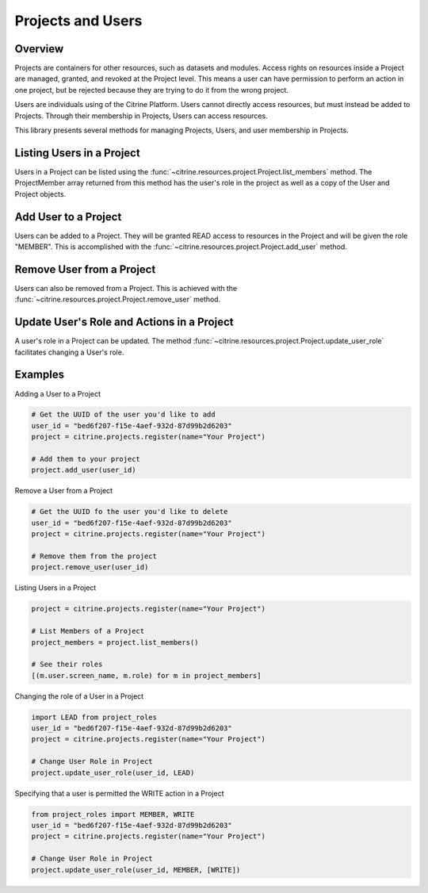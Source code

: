 =======================
Projects and Users
=======================

Overview
--------

Projects are containers for other resources, such as datasets and modules.
Access rights on resources inside a Project are managed, granted, and revoked at the Project level.
This means a user can have permission to perform an action in one project, but be rejected because 
they are trying to do it from the wrong project.

Users are individuals using of the Citrine Platform.
Users cannot directly access resources, but must instead be added to Projects.
Through their membership in Projects, Users can access resources.

This library presents several methods for managing Projects, Users, and user membership in Projects.


Listing Users in a Project
----------------------

Users in a Project can be listed using the :func:`~citrine.resources.project.Project.list_members` method.
The ProjectMember array returned from this method has the user's role in the project as well as a copy of the User and Project objects.

Add User to a Project
--------------------

Users can be added to a Project. They will be granted READ access to resources in the Project and will be given the
role "MEMBER". This is accomplished with the :func:`~citrine.resources.project.Project.add_user` method.

Remove User from a Project
-----------------------

Users can also be removed from a Project. This is achieved with the
:func:`~citrine.resources.project.Project.remove_user` method.

Update User's Role and Actions in a Project
---------------------------
A user's role in a Project can be updated. The method
:func:`~citrine.resources.project.Project.update_user_role` facilitates changing a User's role.

Examples
-------
Adding a User to a Project

.. code-block:: python

    # Get the UUID of the user you'd like to add
    user_id = "bed6f207-f15e-4aef-932d-87d99b2d6203"
    project = citrine.projects.register(name="Your Project")

    # Add them to your project
    project.add_user(user_id)


Remove a User from a Project

.. code-block:: python

    # Get the UUID fo the user you'd like to delete
    user_id = "bed6f207-f15e-4aef-932d-87d99b2d6203"
    project = citrine.projects.register(name="Your Project")

    # Remove them from the project
    project.remove_user(user_id)

Listing Users in a Project

.. code-block:: python

     project = citrine.projects.register(name="Your Project")

     # List Members of a Project
     project_members = project.list_members()

     # See their roles
     [(m.user.screen_name, m.role) for m in project_members]

Changing the role of a User in a Project

.. code-block:: python

    import LEAD from project_roles
    user_id = "bed6f207-f15e-4aef-932d-87d99b2d6203"
    project = citrine.projects.register(name="Your Project")

    # Change User Role in Project
    project.update_user_role(user_id, LEAD)

Specifying that a user is permitted the WRITE action in a Project

.. code-block:: python

    from project_roles import MEMBER, WRITE
    user_id = "bed6f207-f15e-4aef-932d-87d99b2d6203"
    project = citrine.projects.register(name="Your Project")

    # Change User Role in Project
    project.update_user_role(user_id, MEMBER, [WRITE])
